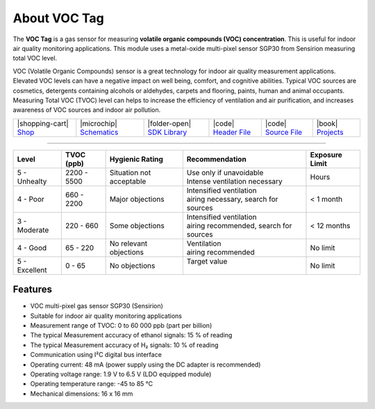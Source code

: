 #############
About VOC Tag
#############



.. container:: twocol

   .. container:: leftside

        .. thumbnail:: ../_static/hardware/about-voc/voc-lp-tag.png
            :width: 100%


   .. container:: rightside

        The **VOC Tag** is a gas sensor for measuring **volatile organic compounds (VOC) concentration**.
        This is useful for indoor air quality monitoring applications.
        This module uses a metal-oxide multi-pixel sensor SGP30 from Sensirion measuring total VOC level.

        VOC (Volatile Organic Compounds) sensor is a great technology for indoor air quality measurement applications.
        Elevated VOC levels can have a negative impact on well being, comfort, and cognitive abilities.
        Typical VOC sources are cosmetics, detergents containing alcohols or aldehydes, carpets and flooring, paints, human and animal occupants.
        Measuring Total VOC (TVOC) level can helps to increase the efficiency of ventilation and air purification, and increases awareness of VOC sources and indoor air pollution.

.. .. |pic1| thumbnail:: ../_static/hardware/about-voc/voc-lp-tag.png
..     :width: 300em
..     :height: 300em
..
.. +------------------------+----------------------------------------------------------------------------------------------------------------------------------------------------------------------------------+
.. | |pic1|                 | | The **VOC Tag** is a gas sensor for measuring **volatile organic compounds (VOC) concentration**.                                                                              |
.. |                        | | This is useful for indoor air quality monitoring applications.                                                                                                                 |
.. |                        | | This module uses a metal-oxide multi-pixel sensor SGP30 from Sensirion measuring total VOC level.                                                                              |
.. |                        | |                                                                                                                                                                                |
.. |                        | | VOC (Volatile Organic Compounds) sensor is a great technology for indoor air quality measurement applications.                                                                 |
.. |                        | | Elevated VOC levels can have a negative impact on well being, comfort, and cognitive abilities.                                                                                |
.. |                        | | Typical VOC sources are cosmetics, detergents containing alcohols or aldehydes, carpets and flooring, paints, human and animal occupants.                                      |
.. |                        | | Measuring Total VOC (TVOC) level can helps to increase the efficiency of ventilation and air purification, and increases awareness of VOC sources and indoor air pollution.    |
.. +------------------------+----------------------------------------------------------------------------------------------------------------------------------------------------------------------------------+

+-----------------------------------------------------------------------+--------------------------------------------------------------------------------------------------------------+------------------------------------------------------------------------------+------------------------------------------------------------------------------------------------+------------------------------------------------------------------------------------------------+--------------------------------------------------------------------------------+
| |shopping-cart| `Shop <https://shop.hardwario.com/voc-tag/>`_         | |microchip| `Schematics <https://github.com/hardwario/bc-hardware/tree/master/out/bc-tag-voc>`_              | |folder-open| `SDK Library <https://sdk.hardwario.com/group__twr__sgp30>`_   | |code| `Header File <https://github.com/hardwario/twr-sdk/blob/master/bcl/inc/twr_sgp30.h>`_   | |code| `Source File <https://github.com/hardwario/twr-sdk/blob/master/bcl/src/twr_sgp30.c>`_   | |book| `Projects <https://www.hackster.io/hardwario/projects?part_id=108578>`_ |
+-----------------------------------------------------------------------+--------------------------------------------------------------------------------------------------------------+------------------------------------------------------------------------------+------------------------------------------------------------------------------------------------+------------------------------------------------------------------------------------------------+--------------------------------------------------------------------------------+

----------------------------------------------------------------------------------------------

+------------------+--------------------+-------------------------------+-------------------------------------------------+------------------------+
| Level            | TVOC (ppb)         | Hygienic Rating               | Recommendation                                  | Exposure Limit         |
+==================+====================+===============================+=================================================+========================+
| 5 - Unhealty     | 2200 - 5500        | Situation not acceptable      | | Use only if unavoidable                       | Hours                  |
|                  |                    |                               | | Intense ventilation necessary                 |                        |
+------------------+--------------------+-------------------------------+-------------------------------------------------+------------------------+
| 4 - Poor         | 660 - 2200         | Major objections              | | Intensified ventilation                       | < 1 month              |
|                  |                    |                               | | airing necessary, search for sources          |                        |
+------------------+--------------------+-------------------------------+-------------------------------------------------+------------------------+
| 3 - Moderate     | 220 - 660          | Some objections               | | Intensified ventilation                       | < 12 months            |
|                  |                    |                               | | airing recommended, search for sources        |                        |
+------------------+--------------------+-------------------------------+-------------------------------------------------+------------------------+
| 4 - Good         | 65 - 220           | No relevant objections        | | Ventilation                                   | No limit               |
|                  |                    |                               | | airing recommended                            |                        |
+------------------+--------------------+-------------------------------+-------------------------------------------------+------------------------+
| 5 - Excellent    | 0 - 65             | No objections                 | | Target value                                  | No limit               |
|                  |                    |                               | |                                               |                        |
+------------------+--------------------+-------------------------------+-------------------------------------------------+------------------------+

********
Features
********

- VOC multi-pixel gas sensor SGP30 (Sensirion)
- Suitable for indoor air quality monitoring applications
- Measurement range of TVOC: 0 to 60 000 ppb (part per billion)
- The typical Measurement accuracy of ethanol signals: 15 % of reading
- The typical Measurement accuracy of H₂ signals: 10 % of reading
- Communication using I²C digital bus interface
- Operating current: 48 mA (power supply using the DC adapter is recommended)
- Operating voltage range: 1.9 V to 6.5 V (LDO equipped module)
- Operating temperature range: -45 to 85 °C
- Mechanical dimensions: 16 x 16 mm


